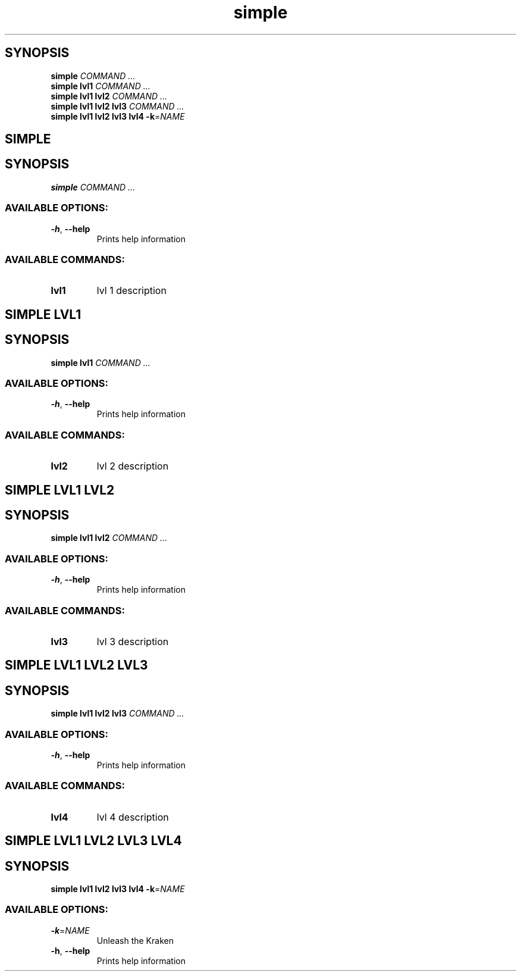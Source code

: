.ie \n(.g .ds Aq \(aq
.el .ds Aq '
.TH simple 1 Aug\ 2022 Michael\ Baykov\ <manpacket@gmail.com> asdf
.PP
.SH SYNOPSIS
.nf
\fBsimple\fP\fR \fP\fICOMMAND ...\fP\fR
\fP\fBsimple\fP\fR \fP\fBlvl1\fP\fR \fP\fICOMMAND ...\fP\fR
\fP\fBsimple\fP\fR \fP\fBlvl1\fP\fR \fP\fBlvl2\fP\fR \fP\fICOMMAND ...\fP\fR
\fP\fBsimple\fP\fR \fP\fBlvl1\fP\fR \fP\fBlvl2\fP\fR \fP\fBlvl3\fP\fR \fP\fICOMMAND ...\fP\fR
\fP\fBsimple\fP\fR \fP\fBlvl1\fP\fR \fP\fBlvl2\fP\fR \fP\fBlvl3\fP\fR \fP\fBlvl4\fP\fR \fP\fB\-k\fP\fR=\fP\fINAME\fP\fR
\fP
.fi
.SH SIMPLE\ 
.SH SYNOPSIS
\fBsimple\fP\fR \fP\fICOMMAND ...\fP
.PP
.SS AVAILABLE\ OPTIONS:
.TP
\fB\-h\fP\fR, \fP\fB\-\-help\fP
\fRPrints help information\fP
.PP
.PP
.SS AVAILABLE\ COMMANDS:
.TP
\fBlvl1\fP
\fRlvl 1 description\fP
.PP
.SH SIMPLE\ LVL1\ 
.SH SYNOPSIS
\fBsimple\fP\fR \fP\fBlvl1\fP\fR \fP\fICOMMAND ...\fP
.PP
.SS AVAILABLE\ OPTIONS:
.TP
\fB\-h\fP\fR, \fP\fB\-\-help\fP
\fRPrints help information\fP
.PP
.PP
.SS AVAILABLE\ COMMANDS:
.TP
\fBlvl2\fP
\fRlvl 2 description\fP
.PP
.SH SIMPLE\ LVL1\ LVL2\ 
.SH SYNOPSIS
\fBsimple\fP\fR \fP\fBlvl1\fP\fR \fP\fBlvl2\fP\fR \fP\fICOMMAND ...\fP
.PP
.SS AVAILABLE\ OPTIONS:
.TP
\fB\-h\fP\fR, \fP\fB\-\-help\fP
\fRPrints help information\fP
.PP
.PP
.SS AVAILABLE\ COMMANDS:
.TP
\fBlvl3\fP
\fRlvl 3 description\fP
.PP
.SH SIMPLE\ LVL1\ LVL2\ LVL3\ 
.SH SYNOPSIS
\fBsimple\fP\fR \fP\fBlvl1\fP\fR \fP\fBlvl2\fP\fR \fP\fBlvl3\fP\fR \fP\fICOMMAND ...\fP
.PP
.SS AVAILABLE\ OPTIONS:
.TP
\fB\-h\fP\fR, \fP\fB\-\-help\fP
\fRPrints help information\fP
.PP
.PP
.SS AVAILABLE\ COMMANDS:
.TP
\fBlvl4\fP
\fRlvl 4 description\fP
.PP
.SH SIMPLE\ LVL1\ LVL2\ LVL3\ LVL4\ 
.SH SYNOPSIS
\fBsimple\fP\fR \fP\fBlvl1\fP\fR \fP\fBlvl2\fP\fR \fP\fBlvl3\fP\fR \fP\fBlvl4\fP\fR \fP\fB\-k\fP\fR=\fP\fINAME\fP
.PP
.SS AVAILABLE\ OPTIONS:
.TP
\fB\-k\fP\fR=\fP\fINAME\fP
\fRUnleash the Kraken\fP
.PP
.TP
\fB\-h\fP\fR, \fP\fB\-\-help\fP
\fRPrints help information\fP
.PP
